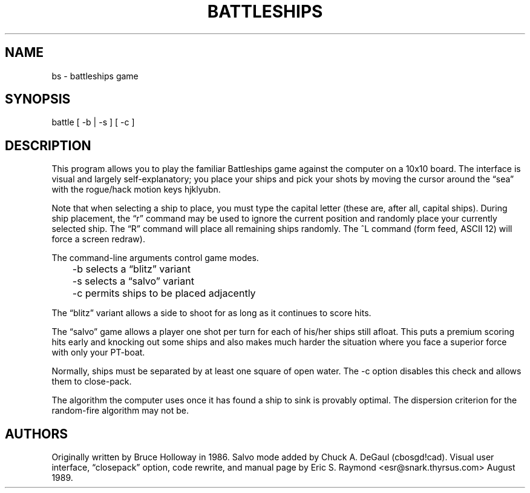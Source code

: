 .\"***************************************************************************
.\" Copyright 2020-2021,2024 Thomas E. Dickey                                *
.\" Copyright 1998,2006 Free Software Foundation, Inc.                       *
.\"                                                                          *
.\" Permission is hereby granted, free of charge, to any person obtaining a  *
.\" copy of this software and associated documentation files (the            *
.\" "Software"), to deal in the Software without restriction, including      *
.\" without limitation the rights to use, copy, modify, merge, publish,      *
.\" distribute, distribute with modifications, sublicense, and/or sell       *
.\" copies of the Software, and to permit persons to whom the Software is    *
.\" furnished to do so, subject to the following conditions:                 *
.\"                                                                          *
.\" The above copyright notice and this permission notice shall be included  *
.\" in all copies or substantial portions of the Software.                   *
.\"                                                                          *
.\" THE SOFTWARE IS PROVIDED "AS IS", WITHOUT WARRANTY OF ANY KIND, EXPRESS  *
.\" OR IMPLIED, INCLUDING BUT NOT LIMITED TO THE WARRANTIES OF               *
.\" MERCHANTABILITY, FITNESS FOR A PARTICULAR PURPOSE AND NONINFRINGEMENT.   *
.\" IN NO EVENT SHALL THE ABOVE COPYRIGHT HOLDERS BE LIABLE FOR ANY CLAIM,   *
.\" DAMAGES OR OTHER LIABILITY, WHETHER IN AN ACTION OF CONTRACT, TORT OR    *
.\" OTHERWISE, ARISING FROM, OUT OF OR IN CONNECTION WITH THE SOFTWARE OR    *
.\" THE USE OR OTHER DEALINGS IN THE SOFTWARE.                               *
.\"                                                                          *
.\" Except as contained in this notice, the name(s) of the above copyright   *
.\" holders shall not be used in advertising or otherwise to promote the     *
.\" sale, use or other dealings in this Software without prior written       *
.\" authorization.                                                           *
.\"***************************************************************************
.\"
.\" $Id: bs.6,v 1.8 2024/06/15 20:32:28 tom Exp $
.TH BATTLESHIPS 6 2024-06-15 ncurses-examples Games
.ie \n(.g \{\
.ds `` \(lq
.ds '' \(rq
.\}
.el \{\
.ie t .ds `` ``
.el   .ds `` ""
.ie t .ds '' ''
.el   .ds '' ""
.\}
.SH NAME
bs \-
battleships game
.SH SYNOPSIS
battle [ \-b | \-s ] [ \-c ]
.SH DESCRIPTION
This program allows you to play the familiar Battleships game against the
computer on a 10x10 board.
The interface is visual and largely self-explanatory;
you place your ships and pick your shots by moving the
cursor around the \*(``sea\*('' with the rogue/hack motion keys hjklyubn.
.PP
Note that when selecting a ship to place,
you must type the capital letter
(these are, after all, capital ships).
During ship placement,
the \*(``r\*('' command
may be used to ignore the current position and randomly place your currently
selected ship.
The \*(``R\*('' command will place all remaining ships randomly.
The ^L command (form feed,
ASCII 12) will force a screen redraw).
.PP
The command-line arguments control game modes.

.nf
	\-b selects a \*(``blitz\*('' variant
	\-s selects a \*(``salvo\*('' variant
	\-c permits ships to be placed adjacently
.fi

The \*(``blitz\*('' variant allows a side to shoot
for as long as it continues to score hits.
.PP
The \*(``salvo\*('' game allows a player one shot per turn
for each of his/her ships still afloat.
This puts a premium scoring hits early and knocking out some
ships and also makes much harder the situation where you face a superior force
with only your PT-boat.
.PP
Normally, ships must be separated by at least one square of open water.
The \-c option disables this check and allows them to close-pack.
.PP
The algorithm the computer uses
once it has found a ship to sink is provably optimal.
The dispersion criterion for the random-fire algorithm may not be.
.SH AUTHORS
Originally written by Bruce Holloway in 1986.
Salvo mode added by Chuck A. DeGaul (cbosgd!cad).
Visual user interface,
\*(``closepack\*('' option,
code rewrite,
and manual page by Eric S. Raymond
<esr@snark.thyrsus.com> August 1989.
